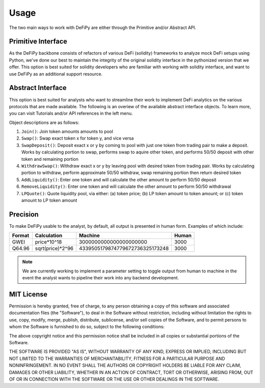 Usage
===============

.. _usage:

The two main ways to work with DeFiPy are either through the Primitive and/or Abstract API.

Primitive Interface
--------------------------

As the DeFiPy backbone consists of refactors of various DeFi (solidity) frameworks to analyze mock DeFi setups using Python, we've done our best to maintain the integrity of the original solidity interface in the pythonized version that we offer. This option is best suited for solidity developers who are familiar with working with solidity interface, and want to use DeFiPy as an additional support resource.


Abstract Interface
--------------------------

This option is best suited for analysts who want to streamline their work to implement DeFi analytics on the various protocols that are made available. The following is an overiew of the available abstract interface objects. To learn more, you can visit Tutorials and/or API references in the left menu.

.. image:: img/abstract_interface.png

Object descriptions are as follows:

1. ``Join()``: Join token amounts amounts to pool
2. ``Swap()``: Swap exact token x for token y, and vice versa
3. ``SwapDeposit()``: Deposit exact x or y by coming to pool with just one token from trading pair to make a deposit. Works by calculating portion to swap, performs swap to aquire other token, and performs 50/50 deposit with other token and remaining portion
4. ``WithdrawSwap()``: Withdraw exact x or y by leaving pool with desired token from trading pair. Works by calculating portion to withdraw, perform approximate 50/50 withdraw, swap remaining portion then return desired token
5. ``AddLiquidity()``: Enter one token and will calculate the other amount to perform 50/50 deposit
6. ``RemoveLiquidity()``: Enter one token and will calculate the other amount to perform 50/50 withdrawal
7. ``LPQuote()``: Quote liquidity pool, via either: (a) token price; (b) LP token amount to token amount; or (c) token amount to LP token amount

Precision
--------------------------

To make DeFiPy usable to the analyst, by default, all output is presented in human form. Examples of which include:

+---------+------------------+---------------------------------+---------+
| Format  | Calculation      | Machine                         | Human   |
+=========+==================+=================================+=========+
| GWEI    | price*10^18      | 3000000000000000000000          | 3000    |
+---------+------------------+---------------------------------+---------+
| Q64.96  | sqrt(price)*2^96 | 4339505179874779672736325173248 | 3000    |
+---------+------------------+---------------------------------+---------+

.. note::

    We are currently working to implement a parameter setting to toggle output from human to machine in the event the analyst wants to pipeline their work into any backend development.



MIT License
--------------------------

Permission is hereby granted, free of charge, to any person obtaining a copy
of this software and associated documentation files (the "Software"), to deal
in the Software without restriction, including without limitation the rights
to use, copy, modify, merge, publish, distribute, sublicense, and/or sell
copies of the Software, and to permit persons to whom the Software is
furnished to do so, subject to the following conditions:

The above copyright notice and this permission notice shall be included in all
copies or substantial portions of the Software.

THE SOFTWARE IS PROVIDED "AS IS", WITHOUT WARRANTY OF ANY KIND, EXPRESS OR
IMPLIED, INCLUDING BUT NOT LIMITED TO THE WARRANTIES OF MERCHANTABILITY,
FITNESS FOR A PARTICULAR PURPOSE AND NONINFRINGEMENT. IN NO EVENT SHALL THE
AUTHORS OR COPYRIGHT HOLDERS BE LIABLE FOR ANY CLAIM, DAMAGES OR OTHER
LIABILITY, WHETHER IN AN ACTION OF CONTRACT, TORT OR OTHERWISE, ARISING FROM,
OUT OF OR IN CONNECTION WITH THE SOFTWARE OR THE USE OR OTHER DEALINGS IN THE
SOFTWARE.

